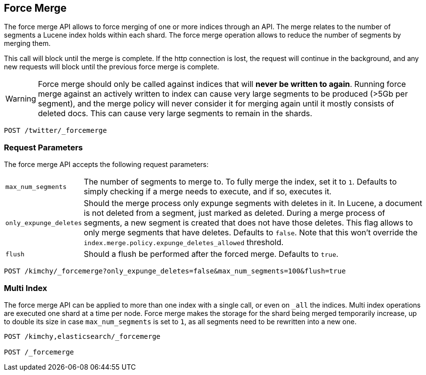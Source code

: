 [[indices-forcemerge]]
== Force Merge

The force merge API allows to force merging of one or more indices through an
API. The merge relates to the number of segments a Lucene index holds within
each shard. The force merge operation allows to reduce the number of segments by
merging them.

This call will block until the merge is complete. If the http connection is
lost, the request will continue in the background, and any new requests will
block until the previous force merge is complete.

WARNING: Force merge should only be called against indices that will *never be written to again*. Running 
force merge against an actively written to index can cause very large segments to be produced
(>5Gb per segment), and the merge policy will never consider it for merging again until 
it mostly consists of deleted docs. This can cause very large segments to remain in the shards.

[source,js]
--------------------------------------------------
POST /twitter/_forcemerge
--------------------------------------------------
// CONSOLE
// TEST[setup:twitter]

[float]
[[forcemerge-parameters]]
=== Request Parameters

The force merge API accepts the following request parameters:

[horizontal]
`max_num_segments`:: The number of segments to merge to. To fully
merge the index, set it to `1`. Defaults to simply checking if a
merge needs to execute, and if so, executes it.

`only_expunge_deletes`:: Should the merge process only expunge segments with
deletes in it. In Lucene, a document is not deleted from a segment, just marked
as deleted. During a merge process of segments, a new segment is created that
does not have those deletes. This flag allows to only merge segments that have
deletes. Defaults to `false`.  Note that this won't override the
`index.merge.policy.expunge_deletes_allowed` threshold.

`flush`::  Should a flush be performed after the forced merge. Defaults to
`true`.

[source,js]
--------------------------------------------------
POST /kimchy/_forcemerge?only_expunge_deletes=false&max_num_segments=100&flush=true
--------------------------------------------------
// CONSOLE
// TEST[s/^/PUT kimchy\n/]

[float]
[[forcemerge-multi-index]]
=== Multi Index

The force merge API can be applied to more than one index with a single call, or
even on `_all` the indices. Multi index operations are executed one shard at a
time per node. Force merge makes the storage for the shard being merged
temporarily increase, up to double its size in case `max_num_segments` is set
to `1`, as all segments need to be rewritten into a new one.


[source,js]
--------------------------------------------------
POST /kimchy,elasticsearch/_forcemerge

POST /_forcemerge
--------------------------------------------------
// CONSOLE
// TEST[s/^/PUT kimchy\nPUT elasticsearch\n/]
